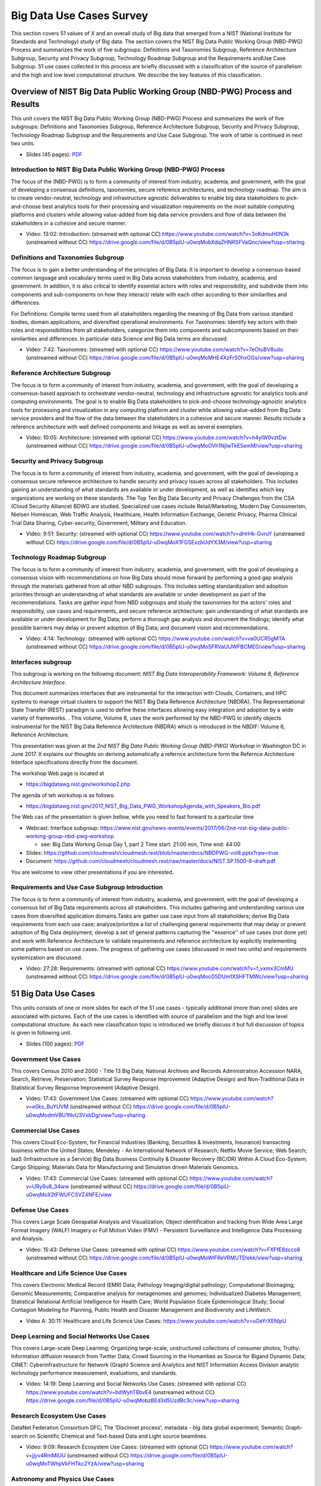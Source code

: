 
.. _S7:

.. _s-big-data-uise-case-survey:

Big Data Use Cases Survey
----------------------------------------------------------------------

This section covers 51 values of X and an overall study of Big data
that emerged from a NIST (National Institute for Standards and
Technology) study of Big data. The section covers the NIST Big Data
Public Working Group (NBD-PWG) Process and summarizes the work of five
subgroups: Definitions and Taxonomies Subgroup, Reference Architecture
Subgroup, Security and Privacy Subgroup, Technology Roadmap Subgroup
and the Requirements andUse Case Subgroup. 51 use cases collected in
this process are briefly discussed with a classification of the source
of parallelism and the high and low level computational structure. We
describe the key features of this classification.


Overview of NIST Big Data Public Working Group (NBD-PWG) Process and Results
^^^^^^^^^^^^^^^^^^^^^^^^^^^^^^^^^^^^^^^^^^^^^^^^^^^^^^^^^^^^^^^^^^^^^^^^^^^^^^^^^^^^^

This unit covers the NIST Big Data Public Working Group (NBD-PWG)
Process and summarizes the work of five subgroups: Definitions and
Taxonomies Subgroup, Reference Architecture Subgroup, Security and
Privacy Subgroup, Technology Roadmap Subgroup and the Requirements and
Use Case Subgroup. The work of latter is continued in next two units.


* Slides (45 pages): `PDF <https://drive.google.com/open?id=0B8936_ytjfjmODIxNGttU1pveWc>`_
          
Introduction to NIST Big Data Public Working Group (NBD-PWG) Process
""""""""""""""""""""""""""""""""""""""""""""""""""""""""""""""""""""

The focus of the (NBD-PWG) is to form a community of interest from
industry, academia, and government, with the goal of developing a
consensus definitions, taxonomies, secure reference architectures, and
technology roadmap. The aim is to create vendor-neutral, technology
and infrastructure agnostic deliverables to enable big data
stakeholders to pick-and-choose best analytics tools for their
processing and visualization requirements on the most suitable
computing platforms and clusters while allowing value-added from big
data service providers and flow of data between the stakeholders in a
cohesive and secure manner.

* Video: 13:02: Introduction: (streamed with optional CC) https://www.youtube.com/watch?v=3oKdmuH0N3k (unstreamed without CC)  https://drive.google.com/file/d/0B5plU-u0wqMobXdqZHNRSFVaQnc/view?usp=sharing
          


Definitions and Taxonomies Subgroup
"""""""""""""""""""""""""""""""""""

The focus is to gain a better understanding of the principles of Big
Data. It is important to develop a consensus-based common language and
vocabulary terms used in Big Data across stakeholders from industry,
academia, and government. In addition, it is also critical to identify
essential actors with roles and responsibility, and subdivide them
into components and sub-components on how they interact/ relate with
each other according to their similarities and differences.

For Definitions: Compile terms used from all stakeholders regarding
the meaning of Big Data from various standard bodies, domain
applications, and diversified operational environments. For
Taxonomies: Identify key actors with their roles and responsibilities
from all stakeholders, categorize them into components and
subcomponents based on their similarities and differences. In
particular data Science and Big Data terms are discussed.


* Video: 7:42: Taxonomies: (streamed with optional CC) https://www.youtube.com/watch?v=7eOtuBV8udo (unstreamed without CC) https://drive.google.com/file/d/0B5plU-u0wqMoMHE4XzFrS0hxOGs/view?usp=sharing

  

Reference Architecture Subgroup
"""""""""""""""""""""""""""""""

The focus is to form a community of interest from industry, academia,
and government, with the goal of developing a consensus-based approach
to orchestrate vendor-neutral, technology and infrastructure agnostic
for analytics tools and computing environments. The goal is to enable
Big Data stakeholders to pick-and-choose technology-agnostic analytics
tools for processing and visualization in any computing platform and
cluster while allowing value-added from Big Data service providers and
the flow of the data between the stakeholders in a cohesive and secure
manner. Results include a reference architecture with well defined
components and linkage as well as several exemplars.

* Video: 10:05: Architecture: (streamed with optional CC) https://www.youtube.com/watch?v=h4ylW0vztDw (unstreamed without CC) https://drive.google.com/file/d/0B5plU-u0wqMoOVh1NjlwTkE5emM/view?usp=sharing


Security and Privacy Subgroup
"""""""""""""""""""""""""""""

The focus is to form a community of interest from industry, academia,
and government, with the goal of developing a consensus secure
reference architecture to handle security and privacy issues across
all stakeholders. This includes gaining an understanding of what
standards are available or under development, as well as identifies
which key organizations are working on these standards. The Top Ten
Big Data Security and Privacy Challenges from the CSA (Cloud Security
Alliance) BDWG are studied. Specialized use cases include
Retail/Marketing, Modern Day Consumerism, Nielsen Homescan, Web
Traffic Analysis, Healthcare, Health Information Exchange, Genetic
Privacy, Pharma Clinical Trial Data Sharing, Cyber-security,
Government, Military and Education.

* Video: 9:51: Security: (streamed with optional CC) https://www.youtube.com/watch?v=dHrHk-GvruY (unstreamed without CC) https://drive.google.com/file/d/0B5plU-u0wqMoX1FGSExzbUdYX3M/view?usp=sharing

Technology Roadmap Subgroup
"""""""""""""""""""""""""""

The focus is to form a community of interest from industry, academia,
and government, with the goal of developing a consensus vision with
recommendations on how Big Data should move forward by performing a
good gap analysis through the materials gathered from all other NBD
subgroups. This includes setting standardization and adoption
priorities through an understanding of what standards are available or
under development as part of the recommendations. Tasks are gather
input from NBD subgroups and study the taxonomies for the actors'
roles and responsibility, use cases and requirements, and secure
reference architecture; gain understanding of what standards are
available or under development for Big Data; perform a thorough gap
analysis and document the findings; identify what possible barriers
may delay or prevent adoption of Big Data; and document vision and
recommendations.

* Video: 4:14: Technology: (streamed with optional CC) https://www.youtube.com/watch?v=va0UCR5gMTA (unstreamed without CC) https://drive.google.com/file/d/0B5plU-u0wqMoSFRVaUlJWFBCME0/view?usp=sharing
          
Interfaces subgroup
"""""""""""""""""""

This subgroup is working on the following document:
*NIST Big Data Interoperability Framework: Volume 8, Reference
Architecture Interface*.

This document summarizes interfaces that are instrumental for the
interaction with Clouds, Containers, and HPC systems to manage virtual
clusters to support the NIST Big Data Reference Architecture
(NBDRA). The Representational State Transfer (REST) paradigm is used
to define these interfaces allowing easy integration and adoption by a
wide variety of frameworks. . This volume, Volume 8, uses the work
performed by the NBD-PWG to identify objects instrumental for the NIST
Big Data Reference Architecture (NBDRA) which is introduced in the
NBDIF: Volume 6, Reference Architecture.

This presentation was given at the *2nd NIST Big Data Public Working
Group (NBD-PWG) Workshop* in Washington DC in June 2017. It explains
our thoughts on deriving automatically a refernce architecture form
the Refernce Architecture Interface specifications directly from the
document.

The workshop Web page is located at

* https://bigdatawg.nist.gov/workshop2.php

The agenda of teh workshop is as follows:
  
* https://bigdatawg.nist.gov/2017_NIST_Big_Data_PWG_WorkshopAgenda_with_Speakers_Bio.pdf

The Web cas of the presentation is given bellow, while you need to fast forward to a particular time

* Webcast: Interface subgroup: https://www.nist.gov/news-events/events/2017/06/2nd-nist-big-data-public-working-group-nbd-pwg-workshop

  *   see: Big Data Working Group Day 1, part 2 Time start: 21:00 min, Time end: 44:00
  
* Slides: https://github.com/cloudmesh/cloudmesh.rest/blob/master/docs/NBDPWG-vol8.pptx?raw=true
* Document: https://github.com/cloudmesh/cloudmesh.rest/raw/master/docs/NIST.SP.1500-8-draft.pdf
  
You are welcome to view other presentations if you are interested. 


Requirements and Use Case Subgroup Introduction 
"""""""""""""""""""""""""""""""""""""""""""""""""


The focus is to form a community of interest from industry, academia,
and government, with the goal of developing a consensus list of Big
Data requirements across all stakeholders. This includes gathering and
understanding various use cases from diversified application
domains.Tasks are gather use case input from all stakeholders; derive
Big Data requirements from each use case; analyze/prioritize a list of
challenging general requirements that may delay or prevent adoption of
Big Data deployment; develop a set of general patterns capturing the
''essence'' of use cases (not done yet) and work with Reference
Architecture to validate requirements and reference architecture by
explicitly implementing some patterns based on use cases. The progress
of gathering use cases (discussed in next two units) and requirements
systemization are discussed.


* Video: 27:28: Requirements: (streamed with optional CC) https://www.youtube.com/watch?v=f_vxmx3CmMU (unstreamed without CC) https://drive.google.com/file/d/0B5plU-u0wqMocG5DUm1XSHFTMWc/view?usp=sharing



51 Big Data Use Cases
^^^^^^^^^^^^^^^^^^^^^

This units consists of one or more slides for each of the 51 use
cases - typically additional (more than one) slides are associated
with pictures. Each of the use cases is identified with source of
parallelism and the high and low level computational structure. As
each new classification topic is introduced we briefly discuss it but
full discussion of topics is given in following unit.

* Slides (100 pages): `PDF <https://drive.google.com/open?id=0B8936_ytjfjmYUlKckhLSUQxMUk>`_

Government Use Cases
""""""""""""""""""""

This covers Census 2010 and 2000 - Title 13 Big Data; National
Archives and Records Administration Accession NARA, Search, Retrieve,
Preservation; Statistical Survey Response Improvement (Adaptive
Design) and Non-Traditional Data in Statistical Survey Response
Improvement (Adaptive Design).

* Video: 17:43: Government Use Cases: (streamed with optional CC) https://www.youtube.com/watch?v=e0ks_BuYUVM (unstreamed without CC) https://drive.google.com/file/d/0B5plU-u0wqModmVBU1NvU3VxbDg/view?usp=sharing

Commercial Use Cases
""""""""""""""""""""

This covers Cloud Eco-System, for Financial Industries (Banking,
Securities & Investments, Insurance) transacting business within the
United States; Mendeley - An International Network of Research;
Netflix Movie Service; Web Search; IaaS (Infrastructure as a Service)
Big Data Business Continuity & Disaster Recovery (BC/DR) Within A
Cloud Eco-System; Cargo Shipping; Materials Data for Manufacturing and
Simulation driven Materials Genomics.

* Video: 17:43: Commercial Use Cases: (streamed with optional CC) https://www.youtube.com/watch?v=URy9u8_34ww (unstreamed without CC) https://drive.google.com/file/d/0B5plU-u0wqMoX2tFWUFCSVZ4NFE/view


Defense Use Cases
"""""""""""""""""

This covers Large Scale Geospatial Analysis and Visualization; Object
identification and tracking from Wide Area Large Format Imagery (WALF)
Imagery or Full Motion Video (FMV) - Persistent Surveillance and
Intelligence Data Processing and Analysis.

* Video: 15:43: Defense Use Cases: (streamed with optinal CC) https://www.youtube.com/watch?v=FXFfE8zcco8 (unstreamed without CC) https://drive.google.com/file/d/0B5plU-u0wqMoWlFReVRMUTEtekk/view?usp=sharing



Healthcare and Life Science Use Cases
"""""""""""""""""""""""""""""""""""""

This covers Electronic Medical Record (EMR) Data; Pathology
Imaging/digital pathology; Computational Bioimaging; Genomic
Measurements; Comparative analysis for metagenomes and genomes;
Individualized Diabetes Management; Statistical Relational Artificial
Intelligence for Health Care; World Population Scale Epidemiological
Study; Social Contagion Modeling for Planning, Public Health and
Disaster Management and Biodiversity and LifeWatch.

* Video A: 30:11: Healthcare and Life Science Use Cases: https://www.youtube.com/watch?v=uGeYrXENlpU


Deep Learning and Social Networks Use Cases
"""""""""""""""""""""""""""""""""""""""""""

This covers Large-scale Deep Learning; Organizing large-scale,
unstructured collections of consumer photos; Truthy: Information
diffusion research from Twitter Data; Crowd Sourcing in the Humanities
as Source for Bigand Dynamic Data; CINET: Cyberinfrastructure for
Network (Graph) Science and Analytics and NIST Information Access
Division analytic technology performance measurement, evaluations, and
standards.

* Video: 14:19: Deep Learning and Social Networks Use Cases: (streamed with optional CC) https://www.youtube.com/watch?v=bdWyhT8bvE4 (unstreamed without CC) https://drive.google.com/file/d/0B5plU-u0wqMobzBEd3d5UzdBc3c/view?usp=sharing

Research Ecosystem Use Cases
""""""""""""""""""""""""""""

DataNet Federation Consortium DFC; The 'Discinnet process', metadata -
big data global experiment; Semantic Graph-search on Scientific
Chemical and Text-based Data and Light source beamlines.

* Video: 9:09: Research Ecosystem Use Cases: (streamed with optional CC) https://www.youtube.com/watch?v=jjyv4RmMIUU (unstreamed without CC) https://drive.google.com/file/d/0B5plU-u0wqMoTWhpVkFHTkc2YzA/view?usp=sharing



Astronomy and Physics Use Cases
"""""""""""""""""""""""""""""""

This covers Catalina Real-Time Transient Survey (CRTS): a digital,
panoramic, synoptic sky survey; DOE Extreme Data from Cosmological Sky
Survey and Simulations; Large Survey Data for Cosmology; Particle
Physics: Analysis of LHC Large Hadron Collider Data: Discovery of
Higgs particle and Belle II High Energy Physics Experiment.

* Video: 17:33: Astronomy and Physics Use Cases: (streamed with optional CC) https://www.youtube.com/watch?v=MPEe8yDVwAo (unstreamed without CC) https://drive.google.com/file/d/0B5plU-u0wqMoVGZqdnJQci1kbmc/view?usp=sharing


Environment, Earth and Polar Science Use Cases
""""""""""""""""""""""""""""""""""""""""""""""

EISCAT 3D incoherent scatter radar system; ENVRI, Common Operations of
Environmental Research Infrastructure; Radar Data Analysis for CReSIS
Remote Sensing of Ice Sheets; UAVSAR Data Processing, DataProduct
Delivery, and Data Services; NASA LARC/GSFC iRODS Federation Testbed;
MERRA Analytic Services MERRA/AS; Atmospheric Turbulence - Event
Discovery and Predictive Analytics; Climate Studies using the
Community Earth System Model at DOE's NERSC center; DOE-BER Subsurface
Biogeochemistry Scientific Focus Area and DOE-BER AmeriFlux and
FLUXNET Networks.

* Video: 25:29: Environment, Earth and Polar Science Use Cases: (streamed with optional CC) https://www.youtube.com/watch?v=YJGk-uvaUCg (unstreamed without CC) https://drive.google.com/file/d/0B5plU-u0wqMoOHgyWkJoTm15eWs/view?usp=sharing


Energy Use Case
"""""""""""""""

This covers Consumption forecasting in Smart Grids.


* Video: 4:01: Energy Use Case: (streamed with optioanl CC) https://www.youtube.com/watch?v=5y_O-a8_Fbg (unstreamed without CC) https://drive.google.com/file/d/0B5plU-u0wqMoclJBLURmaGptY2s/view?usp=sharing



Features of 51 Big Data Use Cases
^^^^^^^^^^^^^^^^^^^^^^^^^^^^^^^^^

This unit discusses the categories used to classify the 51
use-cases. These categories include concepts used for parallelism and
low and high level computational structure. The first lesson is an
introduction to all categories and the further lessons give details of
particular categories.


* Slides (43 pages): `PDF <https://drive.google.com/open?id=0B8936_ytjfjmREJTMHhjMktXRHc>_


Summary of Use Case Classification I
""""""""""""""""""""""""""""""""""""

This discusses concepts used for parallelism and low and high level
computational structure. Parallelism can be over People (users or
subjects), Decision makers; Items such as Images, EMR, Sequences;
observations, contents of online store; Sensors – Internet of Things;
Events; (Complex) Nodes in a Graph; Simple nodes as in a learning
network; Tweets, Blogs, Documents, Web Pages etc.; Files or data to be
backed up, moved or assigned metadata; Particles/cells/mesh
points. Low level computational types include PP (Pleasingly
Parallel); MR (MapReduce); MRStat; MRIter (Iterative MapReduce);
Graph; Fusion; MC (Monte Carlo) and Streaming. High level
computational types include Classification; S/Q (Search and Query);
Index; CF (Collaborative Filtering); ML (Machine Learning); EGO (Large
Scale Optimizations); EM (Expectation maximization); GIS; HPC;
Agents. Patterns include Classic Database; NoSQL; Basic processing of
data as in backup or metadata; GIS; Host of Sensors processed on
demand; Pleasingly parallel processing; HPC assimilated with
observational data; Agent-based models; Multi-modal data fusion or
Knowledge Management; Crowd Sourcing.

* Video: 23:39: Summary of Use Case Classification: (streamed with optional CC) https://www.youtube.com/watch?v=X0vEmbn1Ld8 (unstreamed without CC) https://drive.google.com/file/d/0B5plU-u0wqMoY2hQeEhHUTZZNkk/view?usp=sharing


Database(SQL) Use Case Classification
"""""""""""""""""""""""""""""""""""""

This discusses classic (SQL) datbase approach to data handling with
Search&Query and Index features. Comparisons are made to NoSQL
approaches.

* Video: 11:13: Database (SQL) Use Case Classification: (streamed with optional CC) https://www.youtube.com/watch?v=jIVdQID11Q4 (unstreamed without CC) https://drive.google.com/file/d/0B5plU-u0wqMoM3ZXb3lTUkZkcTA/view?usp=sharing


NoSQL Use Case Classification
"""""""""""""""""""""""""""""

This discusses NoSQL (compared in previous lesson) with HDFS, Hadoop
and Hbase. The Apache Big data stack is introduced and further details
of comparison with SQL.

* Video: 11:20 NoSQL Use Case Classification: (streamed with optional CC) https://www.youtube.com/watch?v=uGL8cFPrhoE (unstreamed without CC) https://drive.google.com/file/d/0B5plU-u0wqMoNjJSMmJBSl9Wamc/view?usp=sharing


Use Case Classifications I
""""""""""""""""""""""""""

This discusses a subset of use case features: GIS, Sensors. the
support of data analysis and fusion by streaming data between filters.

* Video: 12:42: Use Case Classifications I: (streamed with optional CC) https://www.youtube.com/watch?v=79IwNCNjVWU (unstreamed without CC) https://drive.google.com/file/d/0B5plU-u0wqMoZ1RPSVFSTEhZQWs/view?usp=sharing


Use Case Classifications II
"""""""""""""""""""""""""""

This discusses a subset of use case features: Pleasingly parallel,
MRStat, Data Assimilation, Crowd sourcing, Agents, data fusion and
agents, EGO and security.

* Video: 20:18: Use Case Classifications II: (streamed with optional CC) https://www.youtube.com/watch?v=b-olNbWCJyg (unstreamed without CC) https://drive.google.com/file/d/0B5plU-u0wqMoUzJqS2hvV3VCZGs/view?usp=sharing


Use Case Classifications III
""""""""""""""""""""""""""""
            
This discusses a subset of use case features: Classification, Monte
Carlo, Streaming, PP, MR, MRStat, MRIter and HPC(MPI), global and
local analytics (machine learning), parallel computing, Expectation
Maximization, graphs and Collaborative Filtering.

* Video: 17:25: Use Case Classifications III: (streamed with optional CC) https://www.youtube.com/watch?v=ewqoFGxyQmc (unstreamed without CC) https://drive.google.com/file/d/0B5plU-u0wqMoVFFEQ3lxR1lVdTg/view?usp=sharing



Resources
"""""""""


-  NIST Big Data Public Working Group (NBD-PWG) Process
   https://www.nist.gov/el/cyber-physical-systems/big-data-pwg
- Big Data Definitions: http://dx.doi.org/10.6028/NIST.SP.1500-1 (link is external)
- Big Data Taxonomies: http://dx.doi.org/10.6028/NIST.SP.1500-2 (link is external)
- Big Data Use Cases and Requirements: http://dx.doi.org/10.6028/NIST.SP.1500-3 (link is external)
- Big Data Security and Privacy: http://dx.doi.org/10.6028/NIST.SP.1500-4 (link is external)
- Big Data Architecture White Paper Survey: http://dx.doi.org/10.6028/NIST.SP.1500-5 (link is external)
- Big Data Reference Architecture: http://dx.doi.org/10.6028/NIST.SP.1500-6 (link is external)
- Big Data Standards Roadmap: http://dx.doi.org/10.6028/NIST.SP.1500-7 (link is external)

Some of the links bellow may be outdated. Please let us know the new
links and notify us of the outdated links.

-  DCGSA Standard Cloud: \ https://www.youtube.com/watch?v=l4Qii7T8zeg
-  On line 51 Use Cases http://bigdatawg.nist.gov/usecases.php
-  Summary of Requirements Subgroup
   http://bigdatawg.nist.gov/_uploadfiles/M0245_v5_6066621242.docx
-  Use Case 6 Mendeley http://mendeley.com%20http//dev.mendeley.com
-  Use Case 7 Netflix
   http://www.slideshare.net/xamat/building-largescale-realworld-recommender-systems-recsys2012-tutoria
-  Use Case 8 Search
   http://www.slideshare.net/kleinerperkins/kpcb-internet-trends-2013, 
   http://webcourse.cs.technion.ac.il/236621/Winter2011-2012/en/ho_Lectures.html,
   http://www.ifis.cs.tu-bs.de/teaching/ss-11/irws,
   http://www.slideshare.net/beechung/recommender-systems-tutorialpart1intro,
   http://www.worldwidewebsize.com/
-  Use Case 9 IaaS (Infrastructure as a Service) Big Data Business
   Continuity & Disaster Recovery (BC/DR) Within A Cloud Eco-System
   provided by Cloud Service Providers (CSPs) and Cloud Brokerage
   Service Providers (CBSPs) http://www.disasterrecovery.org/
-  Use Case 11 and Use Case 12 Simulation driven Materials Genomics
   https://www.materialsproject.org/
-  Use Case 13 Large Scale Geospatial Analysis and Visualization
   http://www.opengeospatial.org/standards, 
   http://geojson.org/ ,
   http://earth-info.nga.mil/publications/specs/printed/CADRG/cadrg.html 
-  Use Case 14 Object identification and tracking from Wide Area Large
   Format Imagery (WALF) Imagery or Full Motion Video (FMV) - Persistent
   Surveillance
   http://www.militaryaerospace.com/topics/m/video/79088650/persistent-surveillance-relies-on-extracting-relevant-data-points-and-connecting-the-dots.htm,
   http://www.defencetalk.com/wide-area-persistent-surveillance-revolutionizes-tactical-isr-45745/
-  Use Case 15 Intelligence Data Processing and Analysis
   http://www.afcea-aberdeen.org/files/presentations/AFCEAAberdeen_DCGSA_COLWells_PS.pdf,
   http://stids.c4i.gmu.edu/papers/STIDSPapers/STIDS2012\_T14\_SmithEtAl\_HorizontalIntegrationOfWarfighterIntel.pdf,
   http://stids.c4i.gmu.edu/STIDS2011/papers/STIDS2011_CR_T1_SalmenEtAl.pdf,
   https://www.youtube.com/watch?v=l4Qii7T8zeg,
   http://dcgsa.apg.army.mil/
-  Use Case 16 Electronic Medical Record (EMR) Data: `Regenstrief
   Institute <http://www.regenstrief.org/>`__ , `Logical observation
   identifiers names and codes <http://loinc.org/>`__ , `Indiana Health
   Information Exchange <http://www.ihie.org/>`__ , `Institute of
   Medicine Learning Healthcare
   System <http://www.iom.edu/Activities/Quality/LearningHealthcare.aspx>`__
-  Use Case 17 Pathology Imaging/digital pathology;
   https://web.cci.emory.edu/confluence/display/PAIS , https://web.cci.emory.edu/confluence/display/HadoopGIS
-  Use Case 19 Genome in a Bottle Consortium:
   `www.genomeinabottle.org <https://bigdatacoursespring2015.appspot.com/www.genomeinabottle.org>`__
-  Use Case 20 Comparative analysis for metagenomes and genomes
   \ http://img.jgi.doe.gov/
-  Use Case 25 `Biodiversity <https://www.biodiversitycatalogue.org/>`__
   and `LifeWatch <http://www.lifewatch.eu/web/guest/home>`__
-  Use Case 26 Deep Learning: Recent popular press coverage of deep
   learning technology:
   http://www.nytimes.com/2012/11/24/science/scientists-see-advances-in-deep-learning-a-part-of-artificial-intelligence.html ,
   http://www.nytimes.com/2012/06/26/technology/in-a-big-network-of-computers-evidence-of-machine-learning.html ,
   http://www.wired.com/2013/06/andrew_ng/, 

   A recent research paper on HPC for Deep Learning:
   http://www.stanford.edu/~acoates/papers/CoatesHuvalWangWuNgCatanzaro_icml2013.pdf,
   Widely-used tutorials and references for Deep Learning:
   http://ufldl.stanford.edu/wiki/index.php/Main_Page,
   http://deeplearning.net/
-  Use Case 27 Organizing large-scale, unstructured collections of
   consumer photos http://vision.soic.indiana.edu/projects/disco/
-  Use Case 28 Truthy: Information diffusion research from Twitter Data
   \ http://truthy.indiana.edu/ , http://cnets.indiana.edu/groups/nan/truthy/ , http://cnets.indiana.edu/groups/nan/despic/
-  Use Case 30 CINET: Cyberinfrastructure for Network (Graph) Science
   and Analytics http://cinet.vbi.vt.edu/cinet_new/
-  Use Case 31 NIST Information Access Division analytic technology
   performance measurement, evaluations, and standards
   \ http://www.nist.gov/itl/iad/
-  Use Case 32 DataNet Federation Consortium DFC: `The DataNet
   Federation Consortium <http://datafed.org/>`__ ,
   `iRODS <http://irods.org/>`__
-  Use Case 33 The 'Discinnet process', metadata < - > big data global
   experiment \ http://www.discinnet.org/
-  Use Case 34 Semantic Graph-search on Scientific Chemical and
   Text-based Data
   http://www.eurekalert.org/pub_releases/2013-07/aiop-ffm071813.php ,
   http://xpdb.nist.gov/chemblast/pdb.pl
-  Use Case 35 Light source beamlines
   \ http://www-als.lbl.gov/ , https://www1.aps.anl.gov/
-  Use Case 36 `CRTS survey <http://crts.caltech.edu/>`__ , `CSS
   survey <http://www.lpl.arizona.edu/css/>`__ ; For an overview of the
   classification challenges, see, e.g., http://arxiv.org/abs/1209.1681
-  Use Case 37 DOE Extreme Data from Cosmological Sky Survey and
   Simulations
   \ http://www.lsst.org/lsst/ , http://www.nersc.gov/ , http://www.nersc.gov/assets/Uploads/HabibcosmosimV2.pdf
-  Use Case 38 Large Survey Data for Cosmology http://desi.lbl.gov/ ,
   http://www.darkenergysurvey.org/
-  Use Case 39 Particle Physics: Analysis of LHC Large Hadron Collider
   Data: Discovery of Higgs particle
   http://grids.ucs.indiana.edu/ptliupages/publications/Where%20does%20all%20the%20data%20come%20from%20v7.pdf ,
   http://www.es.net/assets/pubs_presos/High-throughput-lessons-from-the-LHC-experience.Johnston.TNC2013.pdf
-  Use Case 40 Belle II High Energy Physics Experiment
   http://belle2.kek.jp/
-  Use Case 41 EISCAT 3D incoherent scatter radar system
   https://www.eiscat3d.se/
-  Use Case 42 ENVRI, Common Operations of Environmental Research
   Infrastructure, `ENVRI Project website <http://envri.eu/>`__ ,
   `ENVRI Reference
   Model <http://confluence.envri.eu:8090/display/ERM/Start>`__ ,
   `ENVRI deliverable D3.2 : Analysis of common requirements of
   Environmental Research
   Infrastructures <http://confluence.envri.eu:8090/download/attachments/327687/D3.3%20Analysis%20of%20Requirements%20V1.0.pdf?version=1&modificationDate=1366965933706&api=v2>`__
   , `ICOS <https://www.icos-ri.eu/>`__ , `Euro -
   Argo <http://www.euro-argo.eu/>`__ , `EISCAT
   3D <https://www.eiscat3d.se/node>`__ ,
   `LifeWatch <http://www.lifewatch.com/>`__ ,
   `EPOS <http://www.epos-eu.org/>`__ ,
   `EMSO <http://www.emso-eu.org/>`__
-  Use Case 43 Radar Data Analysis for CReSIS Remote Sensing of Ice
   Sheets https://www.cresis.ku.edu/
-  Use Case 44 UAVSAR Data Processing, Data Product Delivery, and Data
   Services
   http://uavsar.jpl.nasa.gov/ , http://www.asf.alaska.edu/program/sdc , http://geo-gateway.org/main.html
-  Use Case 47 Atmospheric Turbulence - Event Discovery and Predictive
   Analytics
   http://oceanworld.tamu.edu/resources/oceanography-book/teleconnections.htm
   ,
   http://www.forbes.com/sites/toddwoody/2012/03/21/meet-the-scientists-mining-big-data-to-predict-the-weather/
-  Use Case 48 Climate Studies using the Community Earth System Model at
   DOE.s NERSC center
   http://www-pcmdi.llnl.gov/ , http://www.nersc.gov/ , http://science.energy.gov/ber/research/cesd/ , http://www2.cisl.ucar.edu/
-  Use Case 50 DOE-BER AmeriFlux and FLUXNET Networks
   http://ameriflux.lbl.gov/ , http://www.fluxdata.org/default.aspx
-  Use Case 51 Consumption forecasting in Smart Grids
   http://smartgrid.usc.edu/,
   http://ganges.usc.edu/wiki/Smart_Grid,
   https://www.ladwp.com/ladwp/faces/ladwp/aboutus/a-power/a-p-smartgridla?_afrLoop=157401916661989&_afrWindowMode=0&_afrWindowId=null#%40%3F_afrWindowId%3Dnull%26_afrLoop%3D157401916661989%26_afrWindowMode%3D0%26_adf.ctrl-state%3Db7yulr4rl_17,
   http://ieeexplore.ieee.org/xpl/articleDetails.jsp?arnumber=6475927
 
